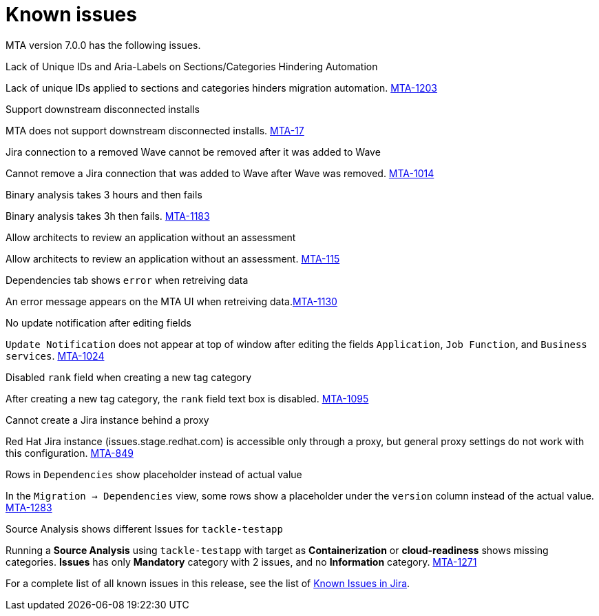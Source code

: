 // Module included in the following assemblies:
//
// * docs/release_notes/master.adoc

:_content-type: REFERENCE
[id="rn-known-issues-7-0-0_{context}"]
= Known issues

MTA version 7.0.0 has the following issues.

.Lack of Unique IDs and Aria-Labels on Sections/Categories Hindering Automation

Lack of unique IDs applied to sections and categories hinders migration automation. link:https://issues.redhat.com/browse/MTA-1203[MTA-1203]

.Support downstream disconnected installs

MTA does not support downstream disconnected installs. link:https://issues.redhat.com/browse/MTA-17[MTA-17]

.Jira connection to a removed Wave cannot be removed after it was added to Wave 

Cannot remove a Jira connection that was added to Wave after Wave was removed. link:https://issues.redhat.com/browse/MTA-1014[MTA-1014]

.Binary analysis takes 3 hours and then fails

Binary analysis takes 3h then fails. link:https://issues.redhat.com/browse/MTA-1183[MTA-1183]

.Allow architects to review an application without an assessment

Allow architects to review an application without an assessment. link:https://issues.redhat.com/browse/MTA-115[MTA-115]

.Dependencies tab shows `error` when retreiving data

An error message appears on the MTA UI when retreiving data.link:https://issues.redhat.com/browse/MTA-1130[MTA-1130]

.No update notification after editing fields

`Update Notification` does not appear at top of window after editing the fields `Application`, `Job Function`, and `Business services`. link:https://issues.redhat.com/browse/MTA-1024[MTA-1024]

.Disabled `rank` field when creating a new tag category

After creating a new tag category, the `rank` field text box is disabled. link:https://issues.redhat.com/browse/MTA-1095[MTA-1095]

.Cannot create a Jira instance behind a proxy

Red Hat Jira instance (issues.stage.redhat.com) is accessible only through a proxy, but general proxy settings do not work with this configuration. link:https://issues.redhat.com/browse/MTA-849[MTA-849]

.Rows in `Dependencies` show placeholder instead of actual value

In the `Migration -> Dependencies` view, some rows show a placeholder under the `version` column instead of the actual value. link:https://issues.redhat.com/browse/MTA-1283[MTA-1283]

.Source Analysis shows different Issues for `tackle-testapp`

Running a *Source Analysis* using `tackle-testapp` with target as *Containerization* or *cloud-readiness* shows missing categories. *Issues* has only *Mandatory* category with 2 issues, and no *Information* category. link:https://issues.redhat.com/browse/MTA-1271[MTA-1271]


For a complete list of all known issues in this release, see the list of link:https://issues.redhat.com/issues/?filter=12420808[Known Issues in Jira].

////
project in (MTA, WINDUP) AND status not in (Verified, "Release Pending", Closed) AND priority in (Blocker, Critical, Major) AND component not in (documentation, QE-Task) AND fixVersion <= "MTA 7.0.0" ORDER BY priority DESC
////
